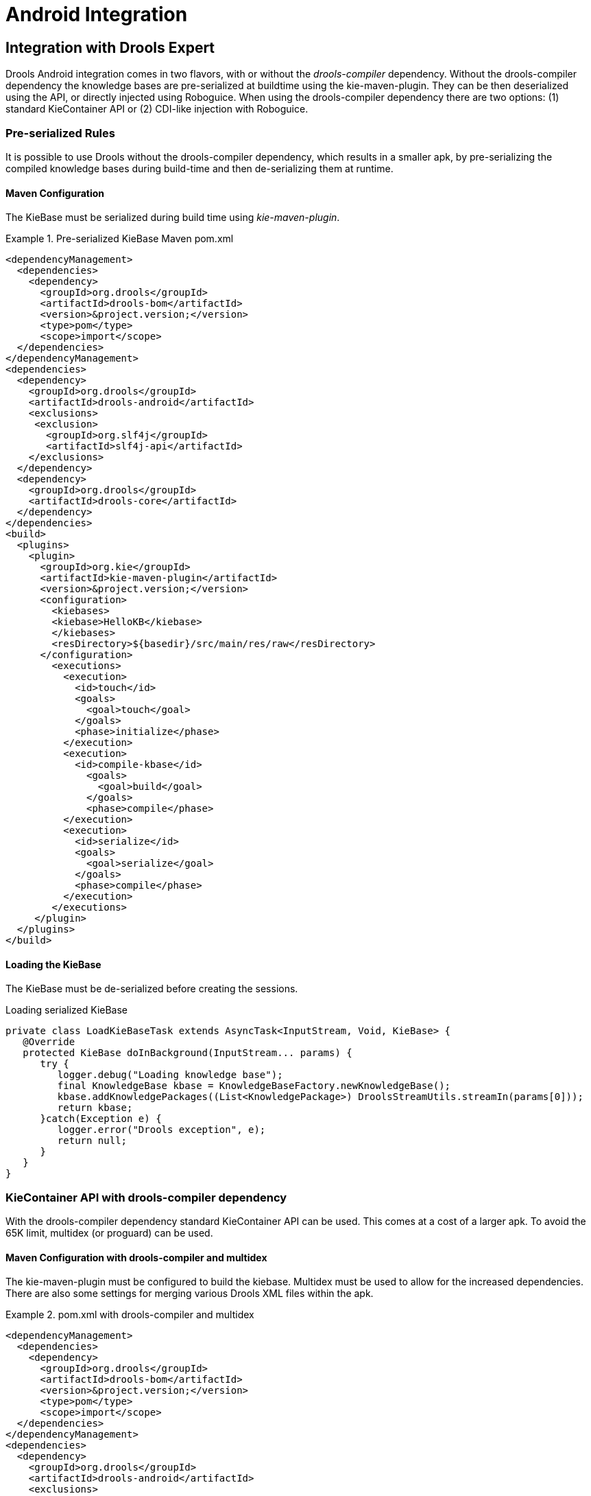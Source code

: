 [[_ch.kie.android]]
= Android Integration

== Integration with Drools Expert


Drools Android integration comes in two flavors, with or without the _drools-compiler_ dependency.
Without the drools-compiler dependency the knowledge bases are pre-serialized at buildtime using the kie-maven-plugin.
They can be then deserialized using the API, or directly injected using Roboguice.
When using the drools-compiler dependency there are two options: (1) standard KieContainer API or (2) CDI-like injection with Roboguice. 

=== Pre-serialized Rules


It is possible to use Drools without the drools-compiler dependency, which results in a smaller apk, by pre-serializing the compiled knowledge bases during build-time and then de-serializing them at runtime. 

==== Maven Configuration


The KieBase must be serialized during build time using __kie-maven-plugin__.

.Pre-serialized KieBase Maven pom.xml
====
[source,xml]
----
<dependencyManagement>
  <dependencies>
    <dependency>
      <groupId>org.drools</groupId>
      <artifactId>drools-bom</artifactId>
      <version>&project.version;</version>
      <type>pom</type>
      <scope>import</scope>
  </dependencies>
</dependencyManagement>
<dependencies>
  <dependency>
    <groupId>org.drools</groupId>
    <artifactId>drools-android</artifactId>
    <exclusions>
     <exclusion>
       <groupId>org.slf4j</groupId>
       <artifactId>slf4j-api</artifactId>
    </exclusions>
  </dependency>
  <dependency>
    <groupId>org.drools</groupId>
    <artifactId>drools-core</artifactId>
  </dependency>
</dependencies>
<build>
  <plugins>
    <plugin>
      <groupId>org.kie</groupId>
      <artifactId>kie-maven-plugin</artifactId>
      <version>&project.version;</version>
      <configuration>
        <kiebases>
        <kiebase>HelloKB</kiebase>
        </kiebases>
        <resDirectory>${basedir}/src/main/res/raw</resDirectory>
      </configuration>
        <executions>
          <execution>
            <id>touch</id>
            <goals>
              <goal>touch</goal>
            </goals>
            <phase>initialize</phase>
          </execution>
          <execution>
            <id>compile-kbase</id>
              <goals>
                <goal>build</goal>
              </goals>
              <phase>compile</phase>
          </execution>
          <execution>
            <id>serialize</id>
            <goals>
              <goal>serialize</goal>
            </goals>
            <phase>compile</phase>
          </execution>
        </executions>
     </plugin>
  </plugins>
</build>
----
====

==== Loading the KieBase


The KieBase must be de-serialized before creating the sessions.

.Loading serialized KieBase
[source,java]
----
private class LoadKieBaseTask extends AsyncTask<InputStream, Void, KieBase> {
   @Override
   protected KieBase doInBackground(InputStream... params) {
      try {
         logger.debug("Loading knowledge base");
         final KnowledgeBase kbase = KnowledgeBaseFactory.newKnowledgeBase();
         kbase.addKnowledgePackages((List<KnowledgePackage>) DroolsStreamUtils.streamIn(params[0]));
         return kbase;
      }catch(Exception e) {
         logger.error("Drools exception", e);
         return null;
      }
   }
}
----

=== KieContainer API with drools-compiler dependency


With the drools-compiler dependency standard KieContainer API can be used.
This comes at a cost of a larger apk.
To avoid the 65K limit, multidex (or proguard) can be used. 

==== Maven Configuration with drools-compiler and multidex


The kie-maven-plugin must be configured to build the kiebase.
Multidex must be used to allow for the increased dependencies.
There are also some settings for merging various Drools XML files within the apk. 

.pom.xml with drools-compiler and multidex
====
[source,xml]
----
<dependencyManagement>
  <dependencies>
    <dependency>
      <groupId>org.drools</groupId>
      <artifactId>drools-bom</artifactId>
      <version>&project.version;</version>
      <type>pom</type>
      <scope>import</scope>
  </dependencies>
</dependencyManagement>
<dependencies>
  <dependency>
    <groupId>org.drools</groupId>
    <artifactId>drools-android</artifactId>
    <exclusions>
      <exclusion>
        <groupId>org.slf4j</groupId>
        <artifactId>slf4j-api</artifactId>
      </exclusion>
    </exclusions>
  </dependency>
  <dependency>
    <groupId>org.drools</groupId>
    <artifactId>drools-compiler</artifactId>
    <exclusions>
      <exclusion>
         <groupId>org.slf4j</groupId>
         <artifactId>slf4j-api</artifactId>
      </exclusion>
      <exclusion>
         <groupId>xmlpull</groupId>
         <artifactId>xmlpull</artifactId>
      </exclusion>
      <exclusion>
         <groupId>xpp3</groupId>
         <artifactId>xpp3_min</artifactId>
      </exclusion>
      <exclusion>
         <groupId>org.slf4j</groupId>
         <artifactId>slf4j-api</artifactId>
      </exclusion>
      <exclusion>
         <groupId>org.eclipse.jdt.core.compiler</groupId>
         <artifactId>ecj</artifactId>
      </exclusion>
    </exclusions>
  </dependency>
</dependencies>
<build>
  <plugins>
    <plugin>
      <groupId>org.kie</groupId>
      <artifactId>kie-maven-plugin</artifactId>
      <version>&project.version;</version>
      <executions>
        <execution>
          <id>compile-kbase</id>
          <goals>
            <goal>build</goal>
          </goals>
          <phase>compile</phase>
        </execution>
      </executions>
    </plugin>
    <plugin>
      <groupId>com.simpligility.maven.plugins</groupId>
      <artifactId>android-maven-plugin</artifactId>
      <version>4.2.1</version>
      <extensions>true</extensions>
      <configuration>
        <sdk>
          <platform>21</platform>
        </sdk>
        <dex>
          <coreLibrary>true</coreLibrary>
          <jvmArguments><jvmArgument>-Xmx2048m</jvmArgument></jvmArguments>
          <multiDex>true</multiDex>
          <mainDexList>maindex.txt</mainDexList>
        </dex>
        <extractDuplicates>true</extractDuplicates>
        <apk>
          <metaInf>
            <includes>
              <include>services/**</include>
              <include>kmodule.*</include>
              <include>HelloKB/**</include>
              <include>drools**</include>
              <include>maven/${project.groupId}/${project.artifactId}/**</include>
            </includes>
          </metaInf>
        </apk>
      </configuration>
    </plugin>
  </plugins>
</build>
----
====

== Integration with Roboguice

=== Pre-serialized Rules with Roboguice


With Roboguice pre-serialized knowledge bases can be injected using the @KBase annotation.

==== Annotations


@KBase supports an optional 'name' attribute.
CDI typically does "getOrCreate" when it injects, all injections receive the same instance for the same set of annotations.
the 'name' annotation forces a unique instance for each name, although all instances for that name will be identity equals. 

==== @KBase


The default argument maps to the value attribute and specifies the name of the KieBase from the kmodule.xml file.

.Injects KieBase by name from pre-serialized resource
[source,java]
----
@KBase("kbase1")
private KieBase kbase;
----

==== AndroidManifest.xml configuration


The Roboguice module needs to be specified in the manifest.

.Roboguice manifest with pre-serialized knowledge base 
====
[source,xml]
----
<application
   android:largeHeap="true"
   android:allowBackup="true"
   android:icon="@drawable/ic_launcher"
   android:label="@string/app_name"
   android:theme="@style/AppTheme">
      <meta-data
         android:name="roboguice.modules"
         android:value="org.drools.android.roboguice.DroolsModule"/>
      <activity
         android:label="@string/app_name"
         android:name="org.drools.examples.android.SplashActivity">
      <intent-filter>
         <action android:name="android.intent.action.MAIN"/>
         <category android:name="android.intent.category.LAUNCHER"/>
      </intent-filter>
   </activity>
</application>
----
====

=== KieContainer with drools-compiler dependency and Roboguice


With Roboguice and drools-compiler almost the full CDI syntax can be used to inject KieContainers, KieBases, and KieSessions.

==== Annotations


@KContainer, @KBase and @KSession all support an optional 'name' attribute.
CDI typically does "getOrCreate" when it injects, all injections receive the same instance for the same set of annotations.
the 'name' annotation forces a unique instance for each name, although all instance for that name will be identity equals.

==== @KContainer

.Injects Classpath KieContainer
[source,java]
----
@Inject
private KieContainer kContainer;
----

==== @KBase


The default argument, if given, maps to the value attribute and specifies the name of the KieBase from the kmodule.xml file.

.Injects the Default KieBase from the Classpath KieContainer
[source,java]
----
@Inject
private KieBase kbase;
----

.Injects KieBase by name from the Classpath KieContainer
[source,java]
----
@Inject
@KBase("kbase1")
private KieBase kbase;
----

==== @KSession for KieSession


@KSession is optional as it can be detected and added by the use of @Inject and variable type inference.

The default argument, if given, maps to the value attribute and specifies the name of the KieSession from the kmodule.xml file

.Injects the Default KieSession from the Classpath KieContainer
[source,java]
----
@Inject
private KieSession ksession;
----

.Injects StatelessKieSession by name from the Classpath KieContainer
[source,java]
----
@Inject
@KSession("ksession1")
private KieSession ksession;
----

==== @KSession for StatelessKieSession


@KSession is optional as it can be detected and added by the use of @Inject and variable type inference.

The default argument, if given, maps to the value attribute and specifies the name of the KieSession from the kmodule.xml file.

.Injects the Default StatelessKieSession from the Classpath KieContainer
[source,java]
----
@Inject
private StatelessKieSession ksession;
----

.Injects StatelessKieSession by name from the Classpath KieContainer
[source,java]
----
@Inject
@KSession("ksession1")
private StatelessKieSession ksession;
----

==== AndroidManifest.xml configuration


The Roboguice module needs to be specified in the manifest.

.Roboguice manifest configuration
====
[source,xml]
----
<application
   android:largeHeap="true"
   android:allowBackup="true"
   android:icon="@drawable/ic_launcher"
   android:label="@string/app_name"
   android:theme="@style/AppTheme">
   <meta-data
      android:name="roboguice.modules"
      android:value="org.drools.android.roboguice.DroolsContainerModule"/>
   <activity
      android:label="@string/app_name"
      android:name="org.drools.examples.android.SplashActivity">
      <intent-filter>
         <action android:name="android.intent.action.MAIN"/>
         <category android:name="android.intent.category.LAUNCHER"/>
      </intent-filter>
   </activity>
</application>
----
====
